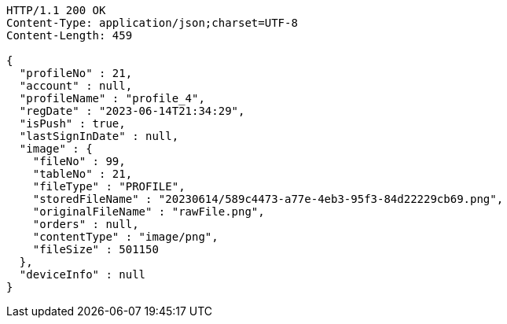 [source,http,options="nowrap"]
----
HTTP/1.1 200 OK
Content-Type: application/json;charset=UTF-8
Content-Length: 459

{
  "profileNo" : 21,
  "account" : null,
  "profileName" : "profile_4",
  "regDate" : "2023-06-14T21:34:29",
  "isPush" : true,
  "lastSignInDate" : null,
  "image" : {
    "fileNo" : 99,
    "tableNo" : 21,
    "fileType" : "PROFILE",
    "storedFileName" : "20230614/589c4473-a77e-4eb3-95f3-84d22229cb69.png",
    "originalFileName" : "rawFile.png",
    "orders" : null,
    "contentType" : "image/png",
    "fileSize" : 501150
  },
  "deviceInfo" : null
}
----